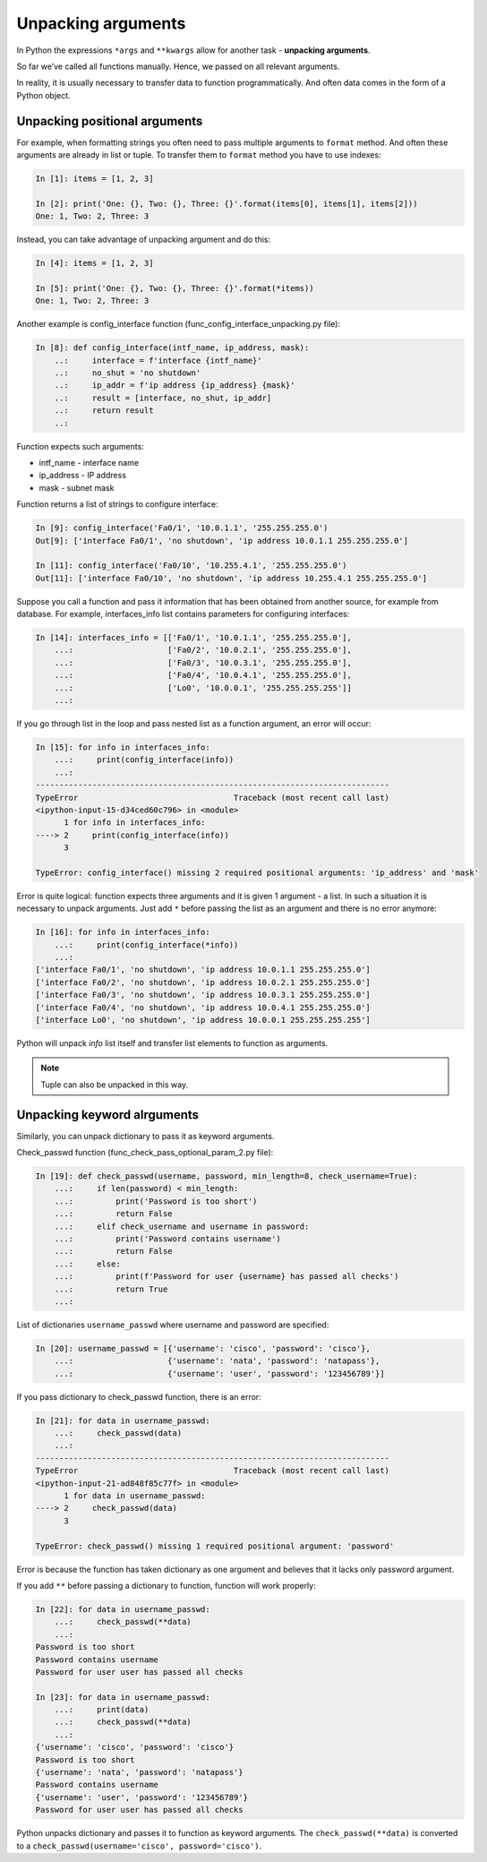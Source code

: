 .. _unpacking_args:

Unpacking arguments
---------------------

In Python the expressions ``*args`` and ``**kwargs`` allow for another
task - **unpacking arguments**.

So far we’ve called all functions manually. Hence, we passed on all relevant arguments.

In reality, it is usually necessary to transfer data to function
programmatically. And often data comes in the form of a Python object.

Unpacking positional arguments
~~~~~~~~~~~~~~~~~~~~~~~~~~~~~~~~~

For example, when formatting strings you often need to pass multiple arguments
to ``format`` method. And often these arguments are already in list or tuple.
To transfer them to ``format`` method you have to use indexes:

.. code:: python

    In [1]: items = [1, 2, 3]

    In [2]: print('One: {}, Two: {}, Three: {}'.format(items[0], items[1], items[2]))
    One: 1, Two: 2, Three: 3

Instead, you can take advantage of unpacking argument and do this:

.. code:: python

    In [4]: items = [1, 2, 3]

    In [5]: print('One: {}, Two: {}, Three: {}'.format(*items))
    One: 1, Two: 2, Three: 3


Another example is config_interface function (func_config_interface_unpacking.py file):

.. code:: python

    In [8]: def config_interface(intf_name, ip_address, mask):
        ..:     interface = f'interface {intf_name}'
        ..:     no_shut = 'no shutdown'
        ..:     ip_addr = f'ip address {ip_address} {mask}'
        ..:     result = [interface, no_shut, ip_addr]
        ..:     return result
        ..:


Function expects such arguments:

* intf_name - interface name
* ip_address - IP address
* mask - subnet mask

Function returns a list of strings to configure interface:

.. code:: python


    In [9]: config_interface('Fa0/1', '10.0.1.1', '255.255.255.0')
    Out[9]: ['interface Fa0/1', 'no shutdown', 'ip address 10.0.1.1 255.255.255.0']

    In [11]: config_interface('Fa0/10', '10.255.4.1', '255.255.255.0')
    Out[11]: ['interface Fa0/10', 'no shutdown', 'ip address 10.255.4.1 255.255.255.0']


Suppose you call a function and pass it information that has been obtained from another source, for example from database.
For example, interfaces_info list contains parameters for configuring interfaces:

.. code:: python

    In [14]: interfaces_info = [['Fa0/1', '10.0.1.1', '255.255.255.0'],
        ...:                    ['Fa0/2', '10.0.2.1', '255.255.255.0'],
        ...:                    ['Fa0/3', '10.0.3.1', '255.255.255.0'],
        ...:                    ['Fa0/4', '10.0.4.1', '255.255.255.0'],
        ...:                    ['Lo0', '10.0.0.1', '255.255.255.255']]
        ...:


If you go through list in the loop and pass nested list as a function argument, an error will occur:

.. code:: python

    In [15]: for info in interfaces_info:
        ...:     print(config_interface(info))
        ...:
    ---------------------------------------------------------------------------
    TypeError                                 Traceback (most recent call last)
    <ipython-input-15-d34ced60c796> in <module>
          1 for info in interfaces_info:
    ----> 2     print(config_interface(info))
          3

    TypeError: config_interface() missing 2 required positional arguments: 'ip_address' and 'mask'

Error is quite logical: function expects three arguments and it is
given 1 argument - a list. In such a situation it is necessary to unpack
arguments. Just add ``*`` before passing the list as an argument and there is no error anymore:

.. code:: python

    In [16]: for info in interfaces_info:
        ...:     print(config_interface(*info))
        ...:
    ['interface Fa0/1', 'no shutdown', 'ip address 10.0.1.1 255.255.255.0']
    ['interface Fa0/2', 'no shutdown', 'ip address 10.0.2.1 255.255.255.0']
    ['interface Fa0/3', 'no shutdown', 'ip address 10.0.3.1 255.255.255.0']
    ['interface Fa0/4', 'no shutdown', 'ip address 10.0.4.1 255.255.255.0']
    ['interface Lo0', 'no shutdown', 'ip address 10.0.0.1 255.255.255.255']


Python will unpack *info* list itself and transfer list elements to function as arguments.

.. note::
    Tuple can also be unpacked in this way.

Unpacking keyword alrguments
~~~~~~~~~~~~~~~~~~~~~~~~~~~~~~

Similarly, you can unpack dictionary to pass it as keyword arguments.

Check_passwd function (func_check_pass_optional_param_2.py file):

.. code:: python

    In [19]: def check_passwd(username, password, min_length=8, check_username=True):
        ...:     if len(password) < min_length:
        ...:         print('Password is too short')
        ...:         return False
        ...:     elif check_username and username in password:
        ...:         print('Password contains username')
        ...:         return False
        ...:     else:
        ...:         print(f'Password for user {username} has passed all checks')
        ...:         return True
        ...:


List of dictionaries ``username_passwd`` where username and password are specified:

.. code:: python

    In [20]: username_passwd = [{'username': 'cisco', 'password': 'cisco'},
        ...:                    {'username': 'nata', 'password': 'natapass'},
        ...:                    {'username': 'user', 'password': '123456789'}]

If you pass dictionary to check_passwd function, there is an error:

.. code:: python

    In [21]: for data in username_passwd:
        ...:     check_passwd(data)
        ...:
    ---------------------------------------------------------------------------
    TypeError                                 Traceback (most recent call last)
    <ipython-input-21-ad848f85c77f> in <module>
          1 for data in username_passwd:
    ----> 2     check_passwd(data)
          3

    TypeError: check_passwd() missing 1 required positional argument: 'password'


Error is because the function has taken dictionary as one argument and believes that it lacks only password argument.

If you add ``**`` before passing a dictionary to function, function will work properly:

.. code:: python

    In [22]: for data in username_passwd:
        ...:     check_passwd(**data)
        ...:
    Password is too short
    Password contains username
    Password for user user has passed all checks

    In [23]: for data in username_passwd:
        ...:     print(data)
        ...:     check_passwd(**data)
        ...:
    {'username': 'cisco', 'password': 'cisco'}
    Password is too short
    {'username': 'nata', 'password': 'natapass'}
    Password contains username
    {'username': 'user', 'password': '123456789'}
    Password for user user has passed all checks

Python unpacks dictionary and passes it to function as keyword arguments.
The  ``check_passwd(**data)`` is converted to a ``check_passwd(username='cisco', password='cisco')``.

